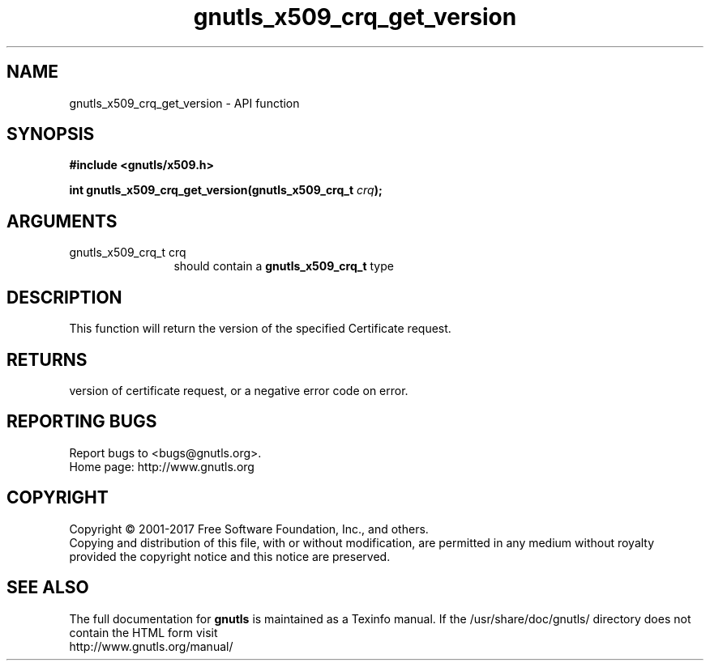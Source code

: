 .\" DO NOT MODIFY THIS FILE!  It was generated by gdoc.
.TH "gnutls_x509_crq_get_version" 3 "3.6.0" "gnutls" "gnutls"
.SH NAME
gnutls_x509_crq_get_version \- API function
.SH SYNOPSIS
.B #include <gnutls/x509.h>
.sp
.BI "int gnutls_x509_crq_get_version(gnutls_x509_crq_t " crq ");"
.SH ARGUMENTS
.IP "gnutls_x509_crq_t crq" 12
should contain a \fBgnutls_x509_crq_t\fP type
.SH "DESCRIPTION"
This function will return the version of the specified Certificate
request.
.SH "RETURNS"
version of certificate request, or a negative error code on
error.
.SH "REPORTING BUGS"
Report bugs to <bugs@gnutls.org>.
.br
Home page: http://www.gnutls.org

.SH COPYRIGHT
Copyright \(co 2001-2017 Free Software Foundation, Inc., and others.
.br
Copying and distribution of this file, with or without modification,
are permitted in any medium without royalty provided the copyright
notice and this notice are preserved.
.SH "SEE ALSO"
The full documentation for
.B gnutls
is maintained as a Texinfo manual.
If the /usr/share/doc/gnutls/
directory does not contain the HTML form visit
.B
.IP http://www.gnutls.org/manual/
.PP
